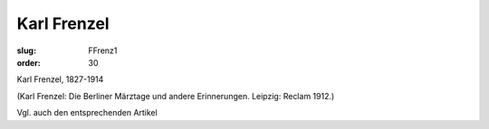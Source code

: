 Karl Frenzel
============

:slug: FFrenz1
:order: 30

Karl Frenzel, 1827-1914

.. class:: source

  (Karl Frenzel: Die Berliner Märztage und andere Erinnerungen. Leipzig: Reclam 1912.)

Vgl. auch den entsprechenden Artikel
